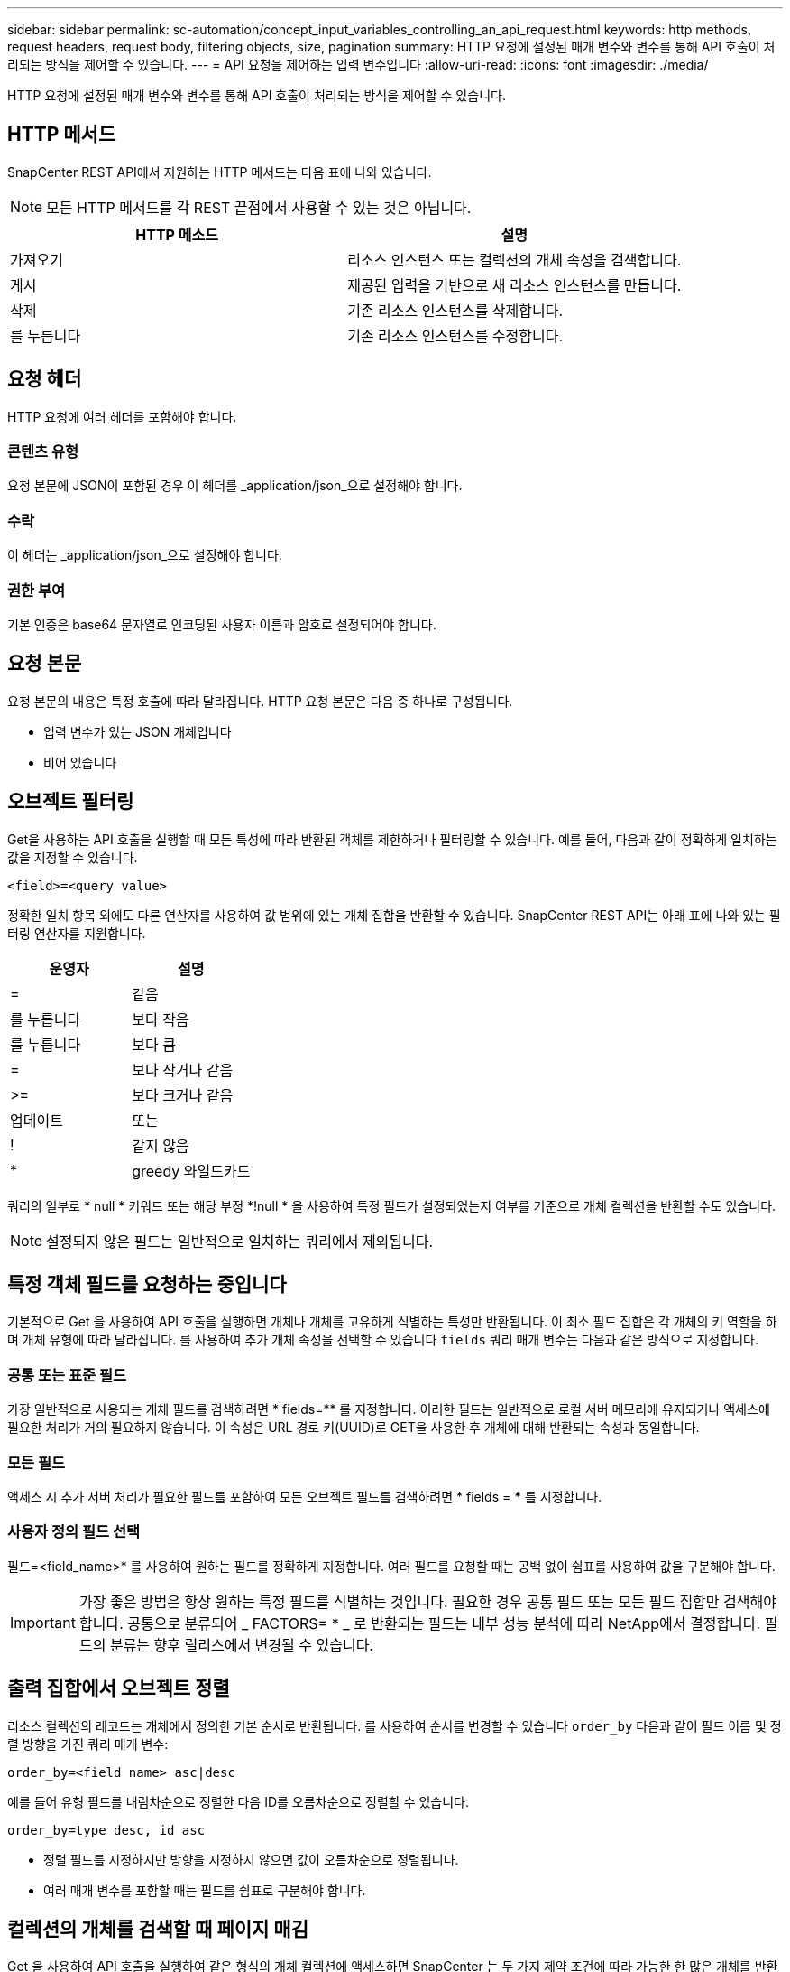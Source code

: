 ---
sidebar: sidebar 
permalink: sc-automation/concept_input_variables_controlling_an_api_request.html 
keywords: http methods, request headers, request body, filtering objects, size, pagination 
summary: HTTP 요청에 설정된 매개 변수와 변수를 통해 API 호출이 처리되는 방식을 제어할 수 있습니다. 
---
= API 요청을 제어하는 입력 변수입니다
:allow-uri-read: 
:icons: font
:imagesdir: ./media/


[role="lead"]
HTTP 요청에 설정된 매개 변수와 변수를 통해 API 호출이 처리되는 방식을 제어할 수 있습니다.



== HTTP 메서드

SnapCenter REST API에서 지원하는 HTTP 메서드는 다음 표에 나와 있습니다.


NOTE: 모든 HTTP 메서드를 각 REST 끝점에서 사용할 수 있는 것은 아닙니다.

|===
| HTTP 메소드 | 설명 


| 가져오기 | 리소스 인스턴스 또는 컬렉션의 개체 속성을 검색합니다. 


| 게시 | 제공된 입력을 기반으로 새 리소스 인스턴스를 만듭니다. 


| 삭제 | 기존 리소스 인스턴스를 삭제합니다. 


| 를 누릅니다 | 기존 리소스 인스턴스를 수정합니다. 
|===


== 요청 헤더

HTTP 요청에 여러 헤더를 포함해야 합니다.



=== 콘텐츠 유형

요청 본문에 JSON이 포함된 경우 이 헤더를 _application/json_으로 설정해야 합니다.



=== 수락

이 헤더는 _application/json_으로 설정해야 합니다.



=== 권한 부여

기본 인증은 base64 문자열로 인코딩된 사용자 이름과 암호로 설정되어야 합니다.



== 요청 본문

요청 본문의 내용은 특정 호출에 따라 달라집니다. HTTP 요청 본문은 다음 중 하나로 구성됩니다.

* 입력 변수가 있는 JSON 개체입니다
* 비어 있습니다




== 오브젝트 필터링

Get을 사용하는 API 호출을 실행할 때 모든 특성에 따라 반환된 객체를 제한하거나 필터링할 수 있습니다. 예를 들어, 다음과 같이 정확하게 일치하는 값을 지정할 수 있습니다.

`<field>=<query value>`

정확한 일치 항목 외에도 다른 연산자를 사용하여 값 범위에 있는 개체 집합을 반환할 수 있습니다. SnapCenter REST API는 아래 표에 나와 있는 필터링 연산자를 지원합니다.

|===
| 운영자 | 설명 


| = | 같음 


| 를 누릅니다 | 보다 작음 


| 를 누릅니다 | 보다 큼 


| = | 보다 작거나 같음 


| >= | 보다 크거나 같음 


| 업데이트 | 또는 


| ! | 같지 않음 


| * | greedy 와일드카드 
|===
쿼리의 일부로 * null * 키워드 또는 해당 부정 *!null * 을 사용하여 특정 필드가 설정되었는지 여부를 기준으로 개체 컬렉션을 반환할 수도 있습니다.


NOTE: 설정되지 않은 필드는 일반적으로 일치하는 쿼리에서 제외됩니다.



== 특정 객체 필드를 요청하는 중입니다

기본적으로 Get 을 사용하여 API 호출을 실행하면 개체나 개체를 고유하게 식별하는 특성만 반환됩니다. 이 최소 필드 집합은 각 개체의 키 역할을 하며 개체 유형에 따라 달라집니다. 를 사용하여 추가 개체 속성을 선택할 수 있습니다 `fields` 쿼리 매개 변수는 다음과 같은 방식으로 지정합니다.



=== 공통 또는 표준 필드

가장 일반적으로 사용되는 개체 필드를 검색하려면 * fields=** 를 지정합니다. 이러한 필드는 일반적으로 로컬 서버 메모리에 유지되거나 액세스에 필요한 처리가 거의 필요하지 않습니다. 이 속성은 URL 경로 키(UUID)로 GET을 사용한 후 개체에 대해 반환되는 속성과 동일합니다.



=== 모든 필드

액세스 시 추가 서버 처리가 필요한 필드를 포함하여 모든 오브젝트 필드를 검색하려면 * fields = *** 를 지정합니다.



=== 사용자 정의 필드 선택

필드=<field_name>* 를 사용하여 원하는 필드를 정확하게 지정합니다. 여러 필드를 요청할 때는 공백 없이 쉼표를 사용하여 값을 구분해야 합니다.


IMPORTANT: 가장 좋은 방법은 항상 원하는 특정 필드를 식별하는 것입니다. 필요한 경우 공통 필드 또는 모든 필드 집합만 검색해야 합니다. 공통으로 분류되어 _ FACTORS= * _ 로 반환되는 필드는 내부 성능 분석에 따라 NetApp에서 결정합니다. 필드의 분류는 향후 릴리스에서 변경될 수 있습니다.



== 출력 집합에서 오브젝트 정렬

리소스 컬렉션의 레코드는 개체에서 정의한 기본 순서로 반환됩니다. 를 사용하여 순서를 변경할 수 있습니다 `order_by` 다음과 같이 필드 이름 및 정렬 방향을 가진 쿼리 매개 변수:

`order_by=<field name> asc|desc`

예를 들어 유형 필드를 내림차순으로 정렬한 다음 ID를 오름차순으로 정렬할 수 있습니다.

`order_by=type desc, id asc`

* 정렬 필드를 지정하지만 방향을 지정하지 않으면 값이 오름차순으로 정렬됩니다.
* 여러 매개 변수를 포함할 때는 필드를 쉼표로 구분해야 합니다.




== 컬렉션의 개체를 검색할 때 페이지 매김

Get 을 사용하여 API 호출을 실행하여 같은 형식의 개체 컬렉션에 액세스하면 SnapCenter 는 두 가지 제약 조건에 따라 가능한 한 많은 개체를 반환합니다. 요청에 대한 추가 쿼리 매개 변수를 사용하여 이러한 각 제약 조건을 제어할 수 있습니다. 특정 GET 요청에 대한 첫 번째 제약 조건에 도달하면 요청이 종료되고 반환된 레코드 수가 제한됩니다.


NOTE: 모든 개체를 반복하기 전에 요청이 종료되면 응답에는 다음 레코드 배치를 검색하는 데 필요한 링크가 포함됩니다.



=== 개체 수 제한

기본적으로 SnapCenter 는 GET 요청에 대해 최대 10,000개의 오브젝트를 반환합니다. 이 제한은 _max_records_query 매개 변수를 사용하여 변경할 수 있습니다. 예를 들면 다음과 같습니다.

`max_records=20`

실제로 반환되는 개체 수는 관련 시간 제약 조건 및 시스템의 총 개체 수에 따라 실제 최대값보다 작을 수 있습니다.



=== 객체를 검색하는 데 사용되는 시간 제한

기본적으로 SnapCenter 는 GET 요청에 허용된 시간 내에 가능한 한 많은 오브젝트를 반환합니다. 기본 시간 초과는 15초입니다. return_timeout_query 매개 변수를 사용하여 이 제한을 변경할 수 있습니다. 예를 들면 다음과 같습니다.

`return_timeout=5`

실제로 반환되는 개체 수는 시스템의 총 개체 수와 개체 수에 대한 관련 제약 조건에 따라 최대 개체수보다 작을 수 있습니다.



=== 결과 집합 축소

필요한 경우 이러한 두 매개 변수를 추가 쿼리 매개 변수와 결합하여 결과 집합의 범위를 좁힐 수 있습니다. 예를 들어, 지정된 시간 이후에 생성된 최대 10개의 EMS 이벤트가 반환됩니다.

`time=> 2018-04-04T15:41:29.140265Z&max_records=10`

여러 요청을 발행하여 객체를 통해 페이지를 이동할 수 있습니다. 이후의 각 API 호출은 마지막 결과 집합의 최신 이벤트를 기반으로 새 시간 값을 사용해야 합니다.



== 크기 속성

일부 API 호출과 특정 쿼리 매개 변수에 사용되는 입력 값은 숫자입니다. 정수(바이트)를 제공하는 대신 다음 표에 나와 있는 접미사를 선택적으로 사용할 수 있습니다.

|===
| 접미사 | 설명 


| KB를 클릭합니다 | KB 킬로바이트(1024바이트) 또는 키비바이트 


| MB | MB 메가바이트(KB x 1024바이트) 또는 메가바이트 


| GB | GB 기가바이트(MB x 1024바이트) 또는 기비바이트 


| TB | TB 테라바이트(GB x 1024 byes) 또는 테비바이트 


| PB | PB 페타바이트(TB x 1024 byes) 또는 페이비바이트 
|===